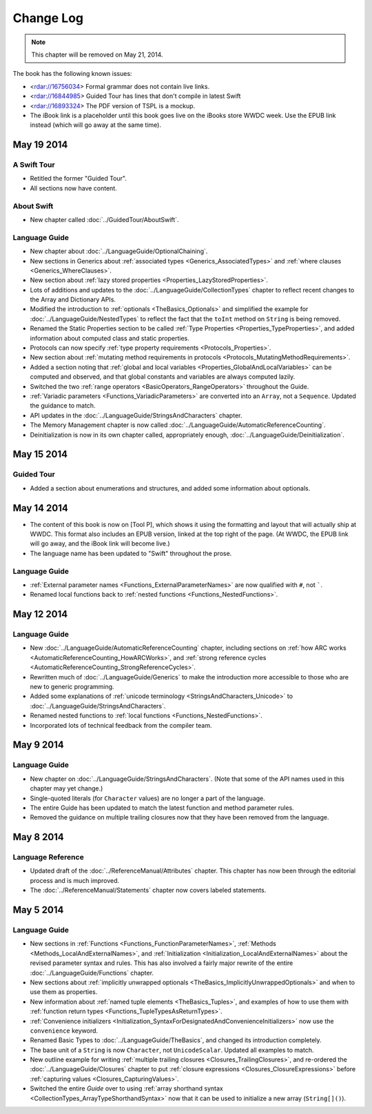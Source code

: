 Change Log
==========

.. note::

   This chapter will be removed on May 21, 2014.

The book has the following known issues:

.. Note: These are not the actual titles of the bugs,
   but rather a description of the impact each bug
   has on the resulting build of the book.

* <rdar://16756034> Formal grammar does not contain live links.
* <rdar://16844985> Guided Tour has lines that don't compile in latest Swift
* <rdar://16893324> The PDF version of TSPL is a mockup.
* The iBook link is a placeholder
  until this book goes live on the iBooks store WWDC week.
  Use the EPUB link instead (which will go away at the same time).

May 19 2014
~~~~~~~~~~~

A Swift Tour
++++++++++++

* Retitled the former "Guided Tour".

* All sections now have content.

About Swift
+++++++++++

* New chapter called :doc:`../GuidedTour/AboutSwift`.

Language Guide
++++++++++++++

* New chapter about :doc:`../LanguageGuide/OptionalChaining`.
* New sections in Generics about :ref:`associated types <Generics_AssociatedTypes>`
  and :ref:`where clauses <Generics_WhereClauses>`.
* New section about :ref:`lazy stored properties <Properties_LazyStoredProperties>`.
* Lots of additions and updates to the :doc:`../LanguageGuide/CollectionTypes` chapter
  to reflect recent changes to the Array and Dictionary APIs.
* Modified the introduction to :ref:`optionals <TheBasics_Optionals>`
  and simplified the example for :doc:`../LanguageGuide/NestedTypes`
  to reflect the fact that the ``toInt`` method on ``String`` is being removed.
* Renamed the Static Properties section to be called
  :ref:`Type Properties <Properties_TypeProperties>`,
  and added information about computed class and static properties.
* Protocols can now specify :ref:`type property requirements <Protocols_Properties>`.
* New section about :ref:`mutating method requirements in protocols
  <Protocols_MutatingMethodRequirements>`.
* Added a section noting that :ref:`global and local variables
  <Properties_GlobalAndLocalVariables>` can be computed and observed,
  and that global constants and variables are always computed lazily.
* Switched the two :ref:`range operators <BasicOperators_RangeOperators>`
  throughout the Guide.
* :ref:`Variadic parameters <Functions_VariadicParameters>` are converted into
  an ``Array``, not a ``Sequence``. Updated the guidance to match.
* API updates in the :doc:`../LanguageGuide/StringsAndCharacters` chapter.
* The Memory Management chapter is now called
  :doc:`../LanguageGuide/AutomaticReferenceCounting`.
* Deinitialization is now in its own chapter called, appropriately enough,
  :doc:`../LanguageGuide/Deinitialization`.

May 15 2014
~~~~~~~~~~~

Guided Tour
+++++++++++

* Added a section about enumerations and structures,
  and added some information about optionals.

May 14 2014
~~~~~~~~~~~

* The content of this book is now on [Tool P],
  which shows it using the formatting and layout
  that will actually ship at WWDC.
  This format also includes an EPUB version,
  linked at the top right of the page.
  (At WWDC, the EPUB link will go away, and the iBook link will become live.)
* The language name has been updated to "Swift" throughout the prose.

Language Guide
++++++++++++++

* :ref:`External parameter names <Functions_ExternalParameterNames>`
  are now qualified with ``#``, not `````.
* Renamed local functions back to :ref:`nested functions <Functions_NestedFunctions>`.

May 12 2014
~~~~~~~~~~~

Language Guide
++++++++++++++

* New :doc:`../LanguageGuide/AutomaticReferenceCounting` chapter, including sections on
  :ref:`how ARC works <AutomaticReferenceCounting_HowARCWorks>`,
  and :ref:`strong reference cycles <AutomaticReferenceCounting_StrongReferenceCycles>`.
* Rewritten much of :doc:`../LanguageGuide/Generics`
  to make the introduction more accessible to those who are new to generic programming.
* Added some explanations of :ref:`unicode terminology <StringsAndCharacters_Unicode>`
  to :doc:`../LanguageGuide/StringsAndCharacters`.
* Renamed nested functions to :ref:`local functions <Functions_NestedFunctions>`.
* Incorporated lots of technical feedback from the compiler team.


May 9 2014
~~~~~~~~~~

Language Guide
++++++++++++++

* New chapter on :doc:`../LanguageGuide/StringsAndCharacters`.
  (Note that some of the API names used in this chapter may yet change.)
* Single-quoted literals (for ``Character`` values) are no longer a part of the language.
* The entire Guide has been updated to match the latest function and method parameter rules.
* Removed the guidance on multiple trailing closures
  now that they have been removed from the language.

May 8 2014
~~~~~~~~~~

Language Reference
++++++++++++++++++

* Updated draft of the :doc:`../ReferenceManual/Attributes` chapter.
  This chapter has now been through the editorial process and is much improved.
* The :doc:`../ReferenceManual/Statements` chapter now covers labeled statements.

May 5 2014
~~~~~~~~~~

Language Guide
++++++++++++++

* New sections in :ref:`Functions <Functions_FunctionParameterNames>`,
  :ref:`Methods <Methods_LocalAndExternalNames>`,
  and :ref:`Initialization <Initialization_LocalAndExternalNames>`
  about the revised parameter syntax and rules.
  This has also involved a fairly major rewrite of the entire
  :doc:`../LanguageGuide/Functions` chapter.
* New sections about
  :ref:`implicitly unwrapped optionals <TheBasics_ImplicitlyUnwrappedOptionals>`
  and when to use them as properties.
* New information about :ref:`named tuple elements <TheBasics_Tuples>`,
  and examples of how to use them with
  :ref:`function return types <Functions_TupleTypesAsReturnTypes>`.
* :ref:`Convenience initializers <Initialization_SyntaxForDesignatedAndConvenienceInitializers>`
  now use the ``convenience`` keyword.
* Renamed Basic Types to :doc:`../LanguageGuide/TheBasics`,
  and changed its introduction completely.
* The base unit of a ``String`` is now ``Character``, not ``UnicodeScalar``.
  Updated all examples to match.
* New outline example for writing :ref:`multiple trailing closures <Closures_TrailingClosures>`,
  and re-ordered the :doc:`../LanguageGuide/Closures` chapter to put
  :ref:`closure expressions <Closures_ClosureExpressions>`
  before :ref:`capturing values <Closures_CapturingValues>`.
* Switched the entire *Guide* over to using
  :ref:`array shorthand syntax <CollectionTypes_ArrayTypeShorthandSyntax>`
  now that it can be used to initialize a new array (``String[]()``).

